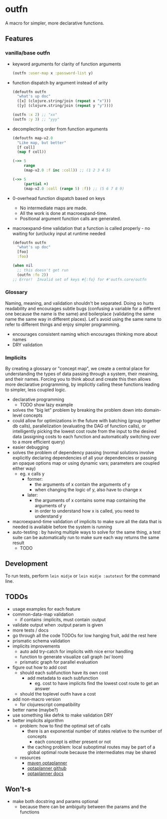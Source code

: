 * outfn
A macro for simpler, more declarative functions.
** Features
*** vanilla/base outfn
- keyword arguments for clarity of function arguments
  #+BEGIN_SRC clojure
    (outfn :user-map x :password-list y)
  #+END_SRC
- function dispatch by argument instead of arity
  #+BEGIN_SRC clojure
    (defoutfn outfn
      "what's up doc"
      ([x] (clojure.string/join (repeat x "x")))
      ([y] (clojure.string/join (repeat y "y"))))

    (outfn :x 2) ;; "xx"
    (outfn :y 3) ;; "yyy"
  #+END_SRC
- decomplecting order from function arguments
  #+BEGIN_SRC clojure
    (defoutfn map-v2.0
      "Like map, but better"
      [f coll]
      (map f coll))

    (->> 5
         range
         (map-v2.0 :f inc :coll)) ;; (1 2 3 4 5)

    (->> 5
         (partial +)
         (map-v2.0 :coll (range 5) :f)) ;; (5 6 7 8 9)
  #+END_SRC
- 0-overhead function dispatch based on keys
  - No intermediate maps are made.
  - All the work is done at macroexpand-time.
  - Positional argument function calls are generated.
- macroexpand-time validation that a function is called properly - no waiting for (un)lucky input at runtime needed
  #+BEGIN_SRC clojure
    (defoutfn outfn
      "what's up doc"
      [foo]
      :foo)

    (when nil
      ;; this doesn't get run
      (outfn :fo 2))
    ;; Error!  Invalid set of keys #{:fo} for #'outfn.core/outfn
  #+END_SRC
*** Glossary
Naming, meaning, and validation shouldn't be separated. Doing so hurts readability and encourages subtle bugs (confusing a variable for a different one because the name is the same) and boilerplace (validating the same name the same way in different places). Let's avoid using the same name to refer to different things and enjoy simpler programming.

- encourages consistent naming which encourages thinking more about names
- DRY validation
*** Implicits
By creating a glossary or "concept map", we create a central place for understanding the types of data passing through a system, their meaining, and their names. Forcing you to think about and create this then allows more declarative programming, by implicitly calling these functions leading to simpler, less coupled logic.

- declarative programming
  - TODO show lazy example
- solves the "big let" problem by breaking the problem down into domain-level concepts
- could allow for optimizations in the future with batching (group together db calls), parallelization (evaluating the DAG of function calls), or intelligently picking the lowest cost route from the input to the desired data (assigning costs to each function and automatically switching over to a more efficient query)
- easier debugging
- solves the problem of dependency passing (normal solutions involve explicitly declaring dependencies of all your dependencies or passing an opaque options map or using dynamic vars; parameters are coupled either way)
  - eg. x calls y
    - former:
      - the arguments of x contain the arguments of y
      - when changing the logic of y, also have to change x
    - later:
      - the arguments of x contains some map containing the arguments of y
      - in order to understand how x is called, you need to understand y
- macroexpand-time validation of implicits to make sure all the data that is needed is available before the system is running
- auto-testing : by having multiple ways to solve for the same thing, a test suite can be automatically run to make sure each way returns the same result
  - TODO
** Development
To run tests, perform ~lein midje~ or ~lein midje :autotest~ for the command line.
** TODOs
- usage examples for each feature
- common-data-map validation
  - if contains :implicits, must contain :output
- validate output when :output param is given
- more tests / docs
- go through all the code TODOs for low hanging fruit, add the rest here
- prismatic schema validation
- implicits improvements
  - auto add try-catch for implicits with nice error handling
  - function to generate visualize call graph (w/ loom)
  - prismatic graph for parallel evaluation
- figure out how to add cost
  - should each subfunction have its own cost
    - add metadata to each subfunction
      - eg. cost to have implicits find the lowest cost route to get an answer
  - should the toplevel outfn have a cost
- add non-macro version
  - for clojurescript compatibility
- better name (maybe?)
- use something like defnk to make validation DRY
- better implicits algorithm
  - problem: how to find the optimal set of calls
    - there is an exponential number of states relative to the number of concepts
      - each concept is either present or not
    - the caching problem: local suboptimal routes may be part of a global optimal route because the intermediates may be shared
  - resources
    - [[http://mvnrepository.com/artifact/org.optaplanner][maven optaplanner]]
    - [[https://github.com/droolsjbpm/optaplanner][optaplanner github]]
    - [[http://www.optaplanner.org/learn/documentation.html][optaplanner docs]]
** Won't-s
- make both docstring and params optional
  - because there can be ambiguity between the params and the functions
